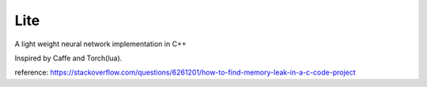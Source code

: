Lite
====

A light weight neural network implementation in C++

Inspired by Caffe and Torch(lua).

reference: https://stackoverflow.com/questions/6261201/how-to-find-memory-leak-in-a-c-code-project
